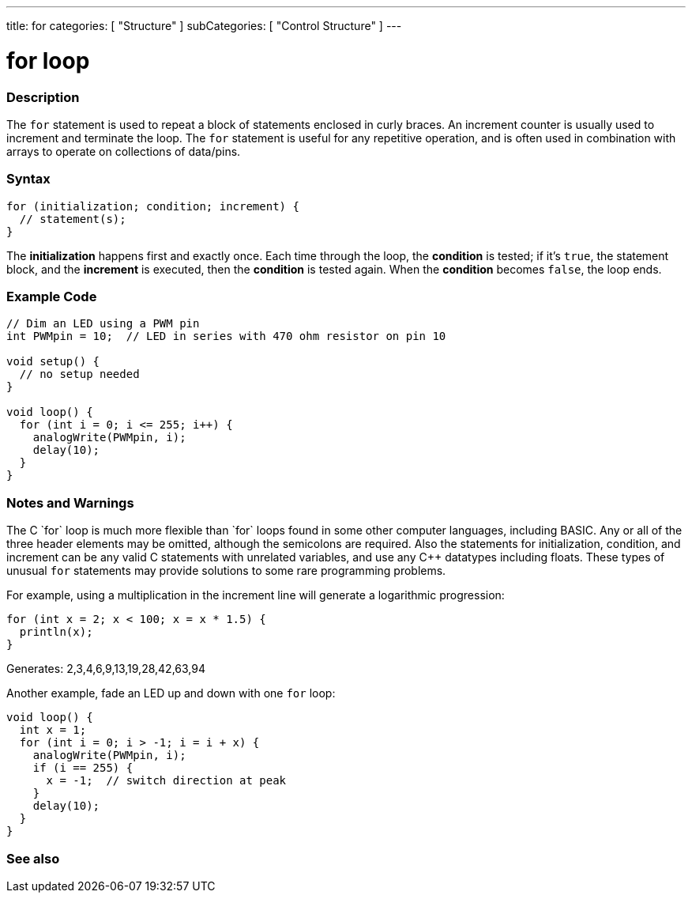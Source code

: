 ---
title: for
categories: [ "Structure" ]
subCategories: [ "Control Structure" ]
---





= for loop


// OVERVIEW SECTION STARTS
[#overview]
--

[float]
=== Description
The `for` statement is used to repeat a block of statements enclosed in curly braces. An increment counter is usually used to increment and terminate the loop. The `for` statement is useful for any repetitive operation, and is often used in combination with arrays to operate on collections of data/pins.
[%hardbreaks]


[float]
=== Syntax
[source,arduino]
----
for (initialization; condition; increment) {
  // statement(s);
}
----

The *initialization* happens first and exactly once. Each time through the loop, the *condition* is tested; if it's `true`, the statement block, and the *increment* is executed, then the *condition* is tested again. When the *condition* becomes `false`, the loop ends.
[%hardbreaks]

--
// OVERVIEW SECTION ENDS




// HOW TO USE SECTION STARTS
[#howtouse]
--

[float]
=== Example Code
[source,arduino]
----
// Dim an LED using a PWM pin
int PWMpin = 10;  // LED in series with 470 ohm resistor on pin 10

void setup() {
  // no setup needed
}

void loop() {
  for (int i = 0; i <= 255; i++) {
    analogWrite(PWMpin, i);
    delay(10);
  }
}
----
[%hardbreaks]

[float]
=== Notes and Warnings
The C++ `for` loop is much more flexible than `for` loops found in some other computer languages, including BASIC. Any or all of the three header elements may be omitted, although the semicolons are required. Also the statements for initialization, condition, and increment can be any valid C++ statements with unrelated variables, and use any C++ datatypes including floats. These types of unusual `for` statements may provide solutions to some rare programming problems.
[%hardbreaks]

For example, using a multiplication in the increment line will generate a logarithmic progression:

[source,arduino]
----
for (int x = 2; x < 100; x = x * 1.5) {
  println(x);
}
----

Generates: 2,3,4,6,9,13,19,28,42,63,94
[%hardbreaks]

Another example, fade an LED up and down with one `for` loop:

[source,arduino]
----
void loop() {
  int x = 1;
  for (int i = 0; i > -1; i = i + x) {
    analogWrite(PWMpin, i);
    if (i == 255) {
      x = -1;  // switch direction at peak
    }
    delay(10);
  }
}
----


--
// HOW TO USE SECTION ENDS


// SEE ALSO SECTION BEGINS
[#see_also]
--

[float]
=== See also

[role="language"]

--
// SEE ALSO SECTION ENDS